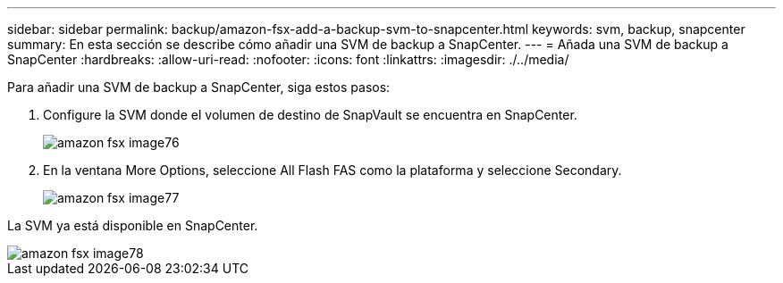 ---
sidebar: sidebar 
permalink: backup/amazon-fsx-add-a-backup-svm-to-snapcenter.html 
keywords: svm, backup, snapcenter 
summary: En esta sección se describe cómo añadir una SVM de backup a SnapCenter. 
---
= Añada una SVM de backup a SnapCenter
:hardbreaks:
:allow-uri-read: 
:nofooter: 
:icons: font
:linkattrs: 
:imagesdir: ./../media/


[role="lead"]
Para añadir una SVM de backup a SnapCenter, siga estos pasos:

. Configure la SVM donde el volumen de destino de SnapVault se encuentra en SnapCenter.
+
image::amazon-fsx-image76.png[amazon fsx image76]

. En la ventana More Options, seleccione All Flash FAS como la plataforma y seleccione Secondary.
+
image::amazon-fsx-image77.png[amazon fsx image77]



La SVM ya está disponible en SnapCenter.

image::amazon-fsx-image78.png[amazon fsx image78]
